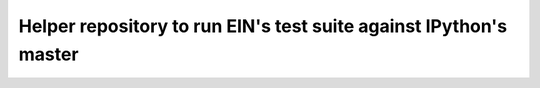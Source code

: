 ====================================================================
 Helper repository to run EIN's test suite against IPython's master
====================================================================
